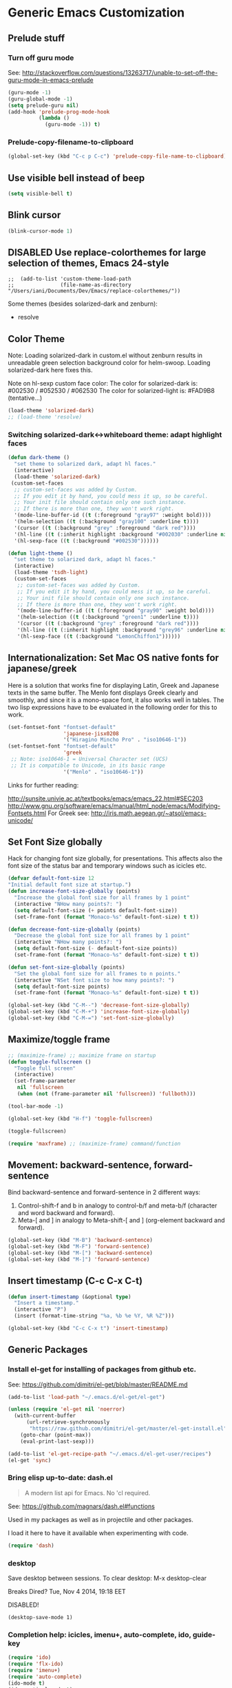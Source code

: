 * Generic Emacs Customization

** Prelude stuff
*** Turn off guru mode

See: http://stackoverflow.com/questions/13263717/unable-to-set-off-the-guru-mode-in-emacs-prelude

#+BEGIN_SRC emacs-lisp
(guru-mode -1)
(guru-global-mode -1)
(setq prelude-guru nil)
(add-hook 'prelude-prog-mode-hook
          (lambda ()
            (guru-mode -1)) t)
#+END_SRC
*** Prelude-copy-filename-to-clipboard

#+BEGIN_SRC emacs-lisp
  (global-set-key (kbd "C-c p C-c") 'prelude-copy-file-name-to-clipboard)
#+END_SRC

** Use visible bell instead of beep

#+BEGIN_SRC emacs-lisp
(setq visible-bell t)
#+END_SRC
** Blink cursor

#+BEGIN_SRC emacs-lisp
(blink-cursor-mode 1)
#+END_SRC

** DISABLED Use replace-colorthemes for large selection of themes, Emacs 24-style
CLOSED: [2014-04-05 Sat 19:42]

#+BEGIN_SRC elisp
;;  (add-to-list 'custom-theme-load-path
;;               (file-name-as-directory "/Users/iani/Documents/Dev/Emacs/replace-colorthemes/"))
#+END_SRC

Some themes (besides solarized-dark and zenburn):
- resolve
** Color Theme

Note: Loading solarized-dark in custom.el without zenburn results in unreadable green selection background color for helm-swoop.  Loading solarized-dark here fixes this.

Note on hl-sexp custom face color: The color for solarized-dark is:
#002530 / #052530 / #062530
The color for solarized-light is: #FAD9B8 (tentative...)

#+BEGIN_SRC emacs-lisp
(load-theme 'solarized-dark)
;; (load-theme 'resolve)
#+END_SRC

*** Switching solarized-dark<->whiteboard theme: adapt highlight faces
:PROPERTIES:
:DATE:     <2014-06-24 Tue 16:57>
:END:

#+BEGIN_SRC emacs-lisp
  (defun dark-theme ()
    "set theme to solarized dark, adapt hl faces."
    (interactive)
    (load-theme 'solarized-dark)
   (custom-set-faces
    ;; custom-set-faces was added by Custom.
    ;; If you edit it by hand, you could mess it up, so be careful.
    ;; Your init file should contain only one such instance.
    ;; If there is more than one, they won't work right.
    '(mode-line-buffer-id ((t (:foreground "gray97" :weight bold))))
    '(helm-selection ((t (:background "gray100" :underline t))))
    '(cursor ((t (:background "grey" :foreground "dark red"))))
    '(hl-line ((t (:inherit highlight :background "#002030" :underline nil))))
    '(hl-sexp-face ((t (:background "#002530"))))))

  (defun light-theme ()
    "set theme to solarized dark, adapt hl faces."
    (interactive)
    (load-theme 'tsdh-light)
    (custom-set-faces
     ;; custom-set-faces was added by Custom.
     ;; If you edit it by hand, you could mess it up, so be careful.
     ;; Your init file should contain only one such instance.
     ;; If there is more than one, they won't work right.
     '(mode-line-buffer-id ((t (:foreground "gray90" :weight bold))))
     '(helm-selection ((t (:background "green1" :underline t))))
     '(cursor ((t (:background "grey" :foreground "dark red"))))
     '(hl-line ((t (:inherit highlight :background "grey96" :underline nil))))
     '(hl-sexp-face ((t (:background "LemonChiffon1"))))))
#+END_SRC

** Internationalization: Set Mac OS native fonts for japanese/greek
:PROPERTIES:
:DATE:     <2013-12-08 Sun 15:12>
:END:

Here is a solution that works fine for displaying Latin, Greek and Japanese texts in the same buffer.  The Menlo font displays Greek clearly and smoothly, and since it is a mono-space font, it also works well in tables.  The two lisp expressions have to be evaluated in the following order for this to work.

#+BEGIN_SRC emacs-lisp
(set-fontset-font "fontset-default"
                  'japanese-jisx0208
                  '("Hiragino Mincho Pro" . "iso10646-1"))
(set-fontset-font "fontset-default"
                  'greek
 ;; Note: iso10646-1 = Universal Character set (UCS)
 ;; It is compatible to Unicode, in its basic range
                  '("Menlo" . "iso10646-1"))
#+END_SRC

#+RESULTS:

Links for further reading:

http://sunsite.univie.ac.at/textbooks/emacs/emacs_22.html#SEC203
http://www.gnu.org/software/emacs/manual/html_node/emacs/Modifying-Fontsets.html
For Greek see: http://iris.math.aegean.gr/~atsol/emacs-unicode/

** Set Font Size globally

Hack for changing font size globally, for presentations.  This affects also the font size of the status bar and temporary windows such as icicles etc.

#+BEGIN_SRC emacs-lisp
  (defvar default-font-size 12
  "Initial default font size at startup.")
  (defun increase-font-size-globally (points)
    "Increase the global font size for all frames by 1 point"
    (interactive "NHow many points?: ")
    (setq default-font-size (+ points default-font-size))
    (set-frame-font (format "Monaco-%s" default-font-size) t t))

  (defun decrease-font-size-globally (points)
    "Decrease the global font size for all frames by 1 point"
    (interactive "NHow many points?: ")
    (setq default-font-size (- default-font-size points))
    (set-frame-font (format "Monaco-%s" default-font-size) t t))

  (defun set-font-size-globally (points)
    "Set the global font size for all frames to n points."
    (interactive "NSet font size to how many points?: ")
    (setq default-font-size points)
    (set-frame-font (format "Monaco-%s" default-font-size) t t))

  (global-set-key (kbd "C-M--") 'decrease-font-size-globally)
  (global-set-key (kbd "C-M-+") 'increase-font-size-globally)
  (global-set-key (kbd "C-M-=") 'set-font-size-globally)
#+END_SRC

** Maximize/toggle frame
#+BEGIN_SRC emacs-lisp
  ;; (maximize-frame) ;; maximize frame on startup
  (defun toggle-fullscreen ()
    "Toggle full screen"
    (interactive)
    (set-frame-parameter
     nil 'fullscreen
     (when (not (frame-parameter nil 'fullscreen)) 'fullboth)))

  (tool-bar-mode -1)

  (global-set-key (kbd "H-f") 'toggle-fullscreen)

#+END_SRC

#+BEGIN_SRC emacs-lisp
(toggle-fullscreen)
#+END_SRC

#+BEGIN_SRC emacs-lisp
(require 'maxframe) ;; (maximize-frame) command/function
#+END_SRC

#+RESULTS:
** Movement: backward-sentence, forward-sentence

Bind backward-sentence and forward-sentence in 2 different ways:

1. Control-shift-f and b in analogy to control-b/f and meta-b/f (character and word backward and forward).
2. Meta-[ and ] in analogy to Meta-shift-[ and ] (org-element backward and forward).

#+BEGIN_SRC emacs-lisp
  (global-set-key (kbd "M-B") 'backward-sentence)
  (global-set-key (kbd "M-F") 'forward-sentence)
  (global-set-key (kbd "M-[") 'backward-sentence)
  (global-set-key (kbd "M-]") 'forward-sentence)
#+END_SRC

#+RESULTS:
: forward-sentence

** Insert timestamp (C-c C-x C-t)
:PROPERTIES:
:DATE:     <2014-04-07 Mon 17:35>
:END:

#+BEGIN_SRC emacs-lisp
  (defun insert-timestamp (&optional type)
    "Insert a timestamp."
    (interactive "P")
    (insert (format-time-string "%a, %b %e %Y, %R %Z")))

  (global-set-key (kbd "C-c C-x t") 'insert-timestamp)
#+END_SRC

#+RESULTS:
: insert-timestamp

** Generic Packages

*** Install el-get for installing of packages from github etc.

See: https://github.com/dimitri/el-get/blob/master/README.md

#+BEGIN_SRC emacs-lisp
  (add-to-list 'load-path "~/.emacs.d/el-get/el-get")

  (unless (require 'el-get nil 'noerror)
    (with-current-buffer
        (url-retrieve-synchronously
         "https://raw.github.com/dimitri/el-get/master/el-get-install.el")
      (goto-char (point-max))
      (eval-print-last-sexp)))

  (add-to-list 'el-get-recipe-path "~/.emacs.d/el-get-user/recipes")
  (el-get 'sync)
#+END_SRC

#+RESULTS:



*** Bring elisp up-to-date: dash.el

#+BEGIN_QUOTE
A modern list api for Emacs. No 'cl required.
#+END_QUOTE

See: https://github.com/magnars/dash.el#functions

Used in my packages as well as in projectile and other packages.

I load it here to have it available when experimenting with code.

#+BEGIN_SRC emacs-lisp
(require 'dash)
#+END_SRC

#+RESULTS:
: dash


*** desktop

Save desktop between sessions.  To clear desktop: M-x desktop-clear

Breaks Dired? Tue, Nov  4 2014, 19:18 EET

DISABLED!
#+BEGIN_SRC elisp
(desktop-save-mode 1)
#+END_SRC
*** Completion help: icicles, imenu+, auto-complete, ido, guide-key

#+BEGIN_SRC emacs-lisp
  (require 'ido)
  (require 'flx-ido)
  (require 'imenu+)
  (require 'auto-complete)
  (ido-mode t)
  (ido-vertical-mode t)
  ;; (icicle-mode) ;; breaks dired? Tue, Nov  4 2014, 19:17 EET
  ;; guide-key causes erratic delays when posting in ths SC post buffer
  ;; from sclang.  Therefore disabled.
  ;; (require 'guide-key)
  ;; (setq guide-key/guide-key-sequence '("C-x r" "C-x 4" "H-h" "H-m" "H-p" "H-d" "C-c"))
  ;;  (guide-key-mode 1)  ; Enable guide-key-mode
  ;; (yas-global-mode) ; interferes with auto-complete in elisp mode.
#+END_SRC


*** Buffer-move, windmove, buffer switching

- windmove (package) :: Use cursor keys to switch cursor position between windows.  Bound to =control-super-<cursorkey>=.
- buffer-move (package) :: Use cursor keys to switch buffer position between windows.  Bound to =fn-shift-<cursor key>=.
- next-buffer, previous-buffer (built-in commands) :: Use cursor keys to switch to previous/next buffer in same window.

Bound to =function-super-<cursor key>=

#+BEGIN_SRC emacs-lisp
  (require 'windmove)
  (global-set-key (kbd "<C-s-up>") 'windmove-up)
  (global-set-key (kbd "<C-s-down>") 'windmove-down)
  (global-set-key (kbd "<C-s-right>") 'windmove-right)
  (global-set-key (kbd "<C-s-left>") 'windmove-left)

  (require 'buffer-move)
  (global-set-key (kbd "<S-prior>") 'buf-move-up)
  (global-set-key (kbd "<S-next>") 'buf-move-down)
  (global-set-key (kbd "<S-end>") 'buf-move-right)
  (global-set-key (kbd "<S-home>") 'buf-move-left)

  (global-set-key (kbd "<s-home>") 'previous-buffer)
  (global-set-key (kbd "<s-end>") 'next-buffer)
#+END_SRC
*** Completion help: icicles, imenu+, auto-complete, ido, guide-key

#+BEGIN_SRC elisp
  (require 'ido)
  (require 'flx-ido)
  (require 'imenu+)
  (require 'auto-complete)
  (ido-mode t)
  (ido-vertical-mode t)
  (icicle-mode)
  ;; guide-key causes erratic delays when posting in ths SC post buffer
  ;; from sclang.  Therefore disabled.
  ;; (require 'guide-key)
  ;; (setq guide-key/guide-key-sequence '("C-x r" "C-x 4" "H-h" "H-m" "H-p" "H-d" "C-c"))
  ;;  (guide-key-mode 1)  ; Enable guide-key-mode
  ;; (yas-global-mode) ; interferes with auto-complete in elisp mode.
#+END_SRC

*** File-system navigation: projectile, helm

**** projectile

#+BEGIN_SRC emacs-lisp
  (setq projectile-completion-system 'grizzl)
  (setq *grizzl-read-max-results* 40)
  (defun projectile-dired-project-root ()
    "Dired root of current project.  Can be set as value of
  projectile-switch-project-action to dired root of project when switching.
  Note: projectile-find-dir (with grizzl) does not do this, but it
  asks to select a *subdir* of selected project to dired."
    (interactive)
    (dired (projectile-project-root)))

  (setq projectile-switch-project-action 'projectile-commander)

  (defun projectile-post-project ()
    "Which project am I actually in?"
    (interactive)
    (message (projectile-project-root)))

  (defun projectile-add-project ()
    "Add folder of current buffer's file to list of projectile projects"
    (interactive)
    (if (buffer-file-name (current-buffer))
        (projectile-add-known-project
         (file-name-directory (buffer-file-name (current-buffer))))))

  (global-set-key (kbd "H-p c") 'projectile-commander)
  (global-set-key (kbd "H-p h") 'helm-projectile)
  (global-set-key (kbd "H-p s") 'projectile-switch-project)
  (global-set-key (kbd "H-p d") 'projectile-find-dir)
  (global-set-key (kbd "H-p f") 'projectile-find-file)
  (global-set-key (kbd "H-p w") 'projectile-post-project)
  (global-set-key (kbd "H-p D") 'projectile-dired-project-root)
  (global-set-key (kbd "H-p +") 'projectile-add-project)
  (global-set-key (kbd "H-p -") 'projectile-remove-known-project)
  (global-set-key (kbd "H-p a") 'projectile-ack) ;; better search than grep

#+END_SRC

**** helm

NOTE: helm-swoop must be installed from:
https://raw.github.com/ShingoFukuyama/helm-swoop/master/helm-swoop.el
or
https://raw.github.com/ShingoFukuyama/helm-swoop/
#+BEGIN_SRC emacs-lisp
  ;; must call these to initialize  helm-source-find-files

  (require 'helm-files) ;; (not auto-loaded by system!)
  (require 'helm-projectile)
  (require 'helm-swoop) ;; must be put into packages
  ;; Don't bicker if not in a project:
  (setq projectile-require-project-root)

  ;; Add add-to-projectile action after helm-find-files.
  (let ((find-files-action (assoc 'action helm-source-find-files)))
    (setcdr find-files-action
            (cons
             (cadr find-files-action)
             (cons '("Add to projectile" . helm-add-to-projectile)
                   (cddr find-files-action)))))

  ;; Use helm-find-files actions in helm-projectile
  (let ((projectile-files-action (assoc 'action helm-source-projectile-files-list)))
      (setcdr projectile-files-action (cdr (assoc 'action helm-source-find-files))))

  (defun helm-add-to-projectile (path)
    "Add directory of file to projectile projects.
  Used as helm action in helm-source-find-files"
    (projectile-add-known-project (file-name-directory path)))

  (global-set-key (kbd "H-h p") 'helm-projectile)
  (global-set-key (kbd "H-h g") 'helm-do-grep)
  (global-set-key (kbd "H-h f") 'helm-find-files)
  (global-set-key (kbd "H-h r") 'helm-resume)
  (global-set-key (kbd "H-h b") 'helm-bookmarks)
  (global-set-key (kbd "H-h l") 'helm-buffers-list)
  (global-set-key (kbd "H-M-h") 'helm-M-x)
  (global-set-key (kbd "H-h w") 'helm-world-time)
  (global-set-key (kbd "H-h s") 'helm-swoop)
  (global-set-key (kbd "C-c m") 'helm-mini)

  (setq display-time-world-list
        '(("America/Los_Angeles" "Santa Barbara")
          ("America/New_York" "New York")
          ("Europe/London" "London")
          ("Europe/Lisbon" "Lisboa")
          ("Europe/Madrid" "Barcelona")
          ("Europe/Paris" "Paris")
          ("Europe/Berlin" "Berlin")
          ("Europe/Rome" "Rome")
          ;; ("Europe/Albania" "Gjirokastra") ;; what city to name here?
          ("Europe/Athens" "Athens")
          ("Asia/Calcutta" "Kolkatta")
          ("Asia/Jakarta" "Jakarta")
          ("Asia/Shanghai" "Shanghai")
          ("Asia/Tokyo" "Tokyo")))
#+END_SRC

*** Note on icicle key bindings and org-mode

C-c ' in org mode runs the command org-edit-special, for editing babel commands and other blocks.  To avoid conflict with icicles binding of the same key to icicle-occur, remap the latter to something else (e.g. C-c C-M-'), like this:
1. type M-x customize-group <RET> Icicles-Key-Bindings <RET>
2. Scroll down to Icicle Top Level Key Bindings, open the list, find icicle-occur, enter C-c C-M-' to the =Key:= field, go to top of buffer, use the =State= button to save this.

See also discussion here: http://www.emacswiki.org/emacs/Icicles_-_Key_Binding_Discussion
The relevant part is cited below:

#+BEGIN_QUOTE
But what is the best way to remove an internal value in the option `icicle-top-level-key-bindings’? It is a quite big list in its value. If I choose to remove that specific line through customize that variable, it would make my init file un-readable. So I need to write some function to make it in the runtime. Here is my function:
#+END_QUOTE

#+BEGIN_SRC emacs-lisp
  (eval-after-load "icicles-opt.el"
    (add-hook
     'icicle-mode-hook
     (lambda ()
       (setq my-icicle-top-level-key-bindings
             (mapcar (lambda (lst)
                       (unless (string= "icicle-occur" (nth 1 lst)) lst))
                     icicle-top-level-key-bindings))
       (setq icicle-top-level-key-bindings my-icicle-top-level-key-bindings) )))

;;  (icy-mode)
#+END_SRC

*
*** lacarte: select menu items from the keyboard (good for org-mode with imenu)

#+BEGIN_SRC emacs-lisp
(require 'lacarte)
;; (global-set-key [?\e ?\M-x] 'lacarte-execute-command)
#+END_SRC

*** Ido-imenu command and jump back after completion, by Magnar Sveen, and others.

Disabled.

#+BEGIN_SRC elisp
  ;;; ido-imenu
  (defun ido-imenu ()
    "Update the imenu index and then use ido to select a symbol to navigate to.
  Symbols matching the text at point are put first in the completion list."
    (interactive)
    (imenu--make-index-alist)
    (let ((name-and-pos '())
          (symbol-names '()))
      (flet ((addsymbols
            (symbol-liost)
            (when (listp symbol-list)
              (dolist (symbol symbol-list)
                (let ((name nil) (position nil))
                  (cond
                   ((and (listp symbol) (imenu--subalist-p symbol))
                    (addsymbols symbol))

                   ((listp symbol)
                    (setq name (car symbol))
                    (setq position (cdr symbol)))

                   ((stringp symbol)
                    (setq name symbol)
                    (setq position
                          (get-text-property 1 'org-imenu-marker symbol))))

                  (unless (or (null position) (null name))
                    (add-to-list 'symbol-names name)
                    (add-to-list 'name-and-pos (cons name position))))))))
        (addsymbols imenu--index-alist))
  ;; If there are matching symbols at point, put them at the beginning of `symbol-names'.
      (let ((symbol-at-point (thing-at-point 'symbol)))
        (when symbol-at-point
          (let* ((regexp (concat (regexp-quote symbol-at-point) "$"))
                 (matching-symbols
                  (delq nil (mapcar (lambda (symbol)
                                      (if (string-match regexp symbol) symbol))
                                    symbol-names))))
            (when matching-symbols
              (sort matching-symbols (lambda (a b) (> (length a) (length b))))
              (mapc
               (lambda (symbol)
                 (setq symbol-names (cons symbol (delete symbol symbol-names))))
               matching-symbols)))))
      (let* ((selected-symbol (ido-completing-read "Symbol? " symbol-names))
             (position (cdr (assoc selected-symbol name-and-pos))))
        (goto-char position))))

  ;; Push mark when using ido-imenu

  (defvar push-mark-before-goto-char nil)

  (defadvice goto-char (before push-mark-first activate)
    (when push-mark-before-goto-char
      (push-mark)))

  (defun ido-imenu-push-mark ()
    (interactive)
    (let ((push-mark-before-goto-char t))
      (ido-imenu)))
#+END_SRC

#+RESULTS:
: ido-imenu-push-mark

*** smex (auto-complete minibuffer commands called with Meta-x)
:PROPERTIES:
:DATE:     <2014-04-30 Wed 11:51>
:END:

Note: since March 2014 I mostly use helm-M-x (bound to Hyper-meta-x) instead of Meta-x, so smex is not crucial.

#+BEGIN_SRC emacs-lisp
;; Smex: Autocomplete meta-x command
(global-set-key [(meta x)]
                (lambda ()
                  (interactive)
                  (or (boundp 'smex-cache)
                      (smex-initialize))
                  (global-set-key [(meta x)] 'smex)
                  (smex)))

(global-set-key [(shift meta x)]
                (lambda ()
                  (interactive)
                  (or (boundp 'smex-cache)
                      (smex-initialize))
                  (global-set-key [(shift meta x)] 'smex-major-mode-commands)
                  (smex-major-mode-commands)))
#+END_SRC

*** Multiple Cursors

#+BEGIN_SRC emacs-lisp
  (require 'multiple-cursors)
  (global-set-key (kbd "C-S-c C-S-c") 'mc/edit-lines)
  (global-set-key (kbd "C->") 'mc/mark-next-like-this)
  (global-set-key (kbd "C-<") 'mc/mark-previous-like-this)
  (global-set-key (kbd "C-M->") 'mc/mark-more-like-this-extended)
  (global-set-key (kbd "C-c C-<") 'mc/mark-all-like-this)
  ;; (global-set-key (kbd "C->") 'mc/mark-next-symbol-like-this)
  ;; (global-set-key (kbd "C->") 'mc/mark-next-word-like-this)

#+END_SRC

*** Whitespace Mode

#+BEGIN_SRC emacs-lisp
  (defun turn-off-whitespace-mode () (whitespace-mode -1))
  (defun turn-on-whitespace-mode () (whitespace-mode 1))
#+END_SRC

*** Key Chords

#+BEGIN_SRC emacs-lisp
  (require 'key-chord)
  (key-chord-mode 1)

  (defun paren-sexp ()
    (interactive)
    (insert "(")
    (forward-sexp)
    (insert ")"))

  (defun code-quote-sexp ()
    (interactive)
    (insert "=")
    (forward-sexp)
    (insert "="))

  (key-chord-define-global "jk"     'ace-jump-char-mode)
  (key-chord-define-global "jj"     'ace-jump-word-mode)
  (key-chord-define-global "jl"     'ace-jump-line-mode)

  (key-chord-define-global "hj"     'undo)

  (key-chord-define-global "{}"     "{   }\C-b\C-b\C-b")
  (key-chord-define-global "()"     'paren-sexp)
  (key-chord-define-global "(_"     "()\C-b")
  (key-chord-define-global "-="     'code-quote-sexp)
  ;; to add: quote, single quote around word/sexp
  ;; Exit auto-complete, keeping the current selection,
  ;; while avoiding possible side-effects of TAB or RETURN.
  (key-chord-define-global "KK"      "\C-f\C-b")
  ;; Trick for triggering yasnippet when using in tandem with auto-complete:
  ;; Move forward once to get out of auto-complete, then backward once to
  ;; end of keyword, and enter tab to trigger yasnippet.
  (key-chord-define-global "KL"      "\C-f\C-b\C-i")

  ;; Jump to any symbol in buffer using ido-imenu
  (key-chord-define-global "KJ"      'ido-imenu)
#+END_SRC

*** hl-sexp mode (also: highlight-sexps)

Highlight expressions enclosed by (), {} or [] in code.

There exist 2 versions:

1. hl-sexp package available from elpa.
   Package name: hl-sexp
   Mode name: hl-sexp-mode
2. highlight-sexps.el, from http://www.emacswiki.org/emacs/HighlightSexp.
   Package name: highlight-sexps
   Mode name: highlight-sexps-mode

highlight-sexps.el looks nicer, because it highlights both the innermost s-expression and the one enclosing it, and it does not un-highlight the line where the cursor is on.  But it sometimes stops working.  So I use hl-sexp

#+BEGIN_SRC emacs-lisp
  (require 'hl-sexp)
  ;; (require 'highlight-sexps)
  ;; Include color customization for dark color theme here.
  (custom-set-variables
   '(hl-sexp-background-colors (quote ("gray0"  "#0f003f"))))
#+END_SRC

*** Directory/Buffer navigation: Dired+, Dirtree, Speedbar
**** Dired+, Dirtree, Speedbar

Note about dirtree:  Very handy.  There are several versions out there, and there is also a different package under the same name.  Not all versions work.  This one works for me: https://github.com/rtircher/dirtree.  I installed it manually (not via =el-get=, el-get's registered versions of dirtree resulted in conflicts.  Dirtree is similar to file-browse mode of speedbar, but it servers a different purpose: With dirtree you can select one or more directories to browse, and keep them all in the sidebar.  Speedbar always shows only the directory of the file of the current buffer.

#+BEGIN_SRC emacs-lisp
;;  (require 'dired+)
  (require 'dirtree)
  (global-set-key (kbd "H-d d") 'dirtree-show)
  ;; sr-speedbar is broken in emacs 24.4.1
  ;; (require 'sr-speedbar)
  ;; (speedbar-add-supported-extension ".sc")
  ;; (speedbar-add-supported-extension ".scd")
  ;; (global-set-key (kbd "H-d H-s") 'sr-speedbar-toggle)
#+END_SRC

**** Open pdf files with default macos app in dired
:PROPERTIES:
:DATE:     <2013-12-01 Sun 15:01>
:END:

From: http://stackoverflow.com/questions/20019732/define-keybinding-for-dired-to-run-a-command-open-on-the-file-under-the-cur

#+BEGIN_SRC emacs-lisp
  (define-key dired-mode-map (kbd "<SPC>")
    (lambda () (interactive)
      (let ((lawlist-filename (dired-get-file-for-visit)))
        (if (equal (file-name-extension lawlist-filename) "pdf")
            (start-process "default-pdf-app" nil "open" lawlist-filename)))))
#+END_SRC

*** TODO Fixme minor mode?

http://www.emacswiki.org/emacs/FixmeMode
http://www.emacswiki.org/emacs/fixme-mode.el

Or see: hl-todo, and further packages like it, listed in hl-todo Help file:

- [[http://emacswiki.org/fic-ext-mode.el][fic-ext-mode]]
- [[https://github.com/lewang/fic-mode][fic-mode]]
- [[http://emacswiki.org/FixmeMode][fixme-mode]]
- [[https://github.com/rolandwalker/fixmee][fixmee]]
- see http://emacswiki.org/FixmeMode for more alternatives

If you like this you might also like [[https://github.com/tarsius/orglink][orglink]].
*** Mac-OS extension: Open file in finder

From: http://stackoverflow.com/questions/20510333/in-emacs-how-to-show-current-file-in-finder

#+BEGIN_SRC emacs-lisp
  (defun open-finder ()
    (interactive)
    ;; IZ Dec 25, 2013 (3:25 PM): Making this work in dired:
    (if (equal major-mode 'dired-mode)
        (open-finder-dired)
        (let ((path
               (if (equal major-mode 'dired-mode)
                   (file-truename (dired-file-name-at-point))
                 (buffer-file-name)))
              dir file)
          (when path
            (setq dir (file-name-directory path))
            (setq file (file-name-nondirectory path))
            (open-finder-1 dir file)))))

  (defun open-finder-1 (dir file)
    (message "open-finder-1 dir: %s\nfile: %s" dir file)
    (let ((script
           (if file
               (concat
                "tell application \"Finder\"\n"
                " set frontmost to true\n"
                " make new Finder window to (POSIX file \"" dir "\")\n"
                " select file \"" file "\"\n"
                "end tell\n")
             (concat
              "tell application \"Finder\"\n"
              " set frontmost to true\n"
              " make new Finder window to {path to desktop folder}\n"
              "end tell\n"))))
      (start-process "osascript-getinfo" nil "osascript" "-e" script)))

  ;; own mod
  (defun open-folder-in-finder (&optional dir)
    (interactive "DSelect folder:")
    (setq dir (expand-file-name dir))
    (let ((script
           (concat
            "tell application \"Finder\"\n"
            " set frontmost to true\n"
            " make new Finder window to (POSIX file \"" dir "\")\n"
            "end tell\n")))
      (start-process "osascript-getinfo" nil "osascript" "-e" script)))

  (global-set-key (kbd "H-o") 'open-folder-in-finder)
#+END_SRC

* Customization of Specific Authoring Modes
** SuperCollider
*** sclang Setup
#+BEGIN_SRC emacs-lisp
  ;;; Directory of SuperCollider support, for quarks, plugins, help etc.
  (defvar sc_userAppSupportDir
    (expand-file-name "~/Library/Application Support/SuperCollider"))

  ;; Make path of sclang executable available to emacs shell load path
  (add-to-list
   'exec-path
   "/Applications/SuperCollider/SuperCollider.app/Contents/Resources/")

  ;; Global keyboard shortcut for starting sclang
  (global-set-key (kbd "C-c M-s") 'sclang-start)
  ;; overrides alt-meta switch command
  (global-set-key (kbd "C-c W") 'sclang-switch-to-workspace)

  ;; Disable switching to default SuperCollider Workspace when recompiling SClang
  (setq sclang-show-workspace-on-startup nil)
#+END_SRC

#+BEGIN_SRC emacs-lisp
(require 'sclang)
#+END_SRC

*** SuperCollider-specific minor modes
:PROPERTIES:
:ID:       9AA46A54-CA59-41EF-8514-77420657A4CF
:eval-id:  2
:END:

Needs debugging: One of these modes breaks sclang-start:

#+BEGIN_SRC emacs-lisp
  ;; Note: Paredit-style bracket movement commands d, u, f, b, n, p work
  ;; in sclang-mode without loading Paredit.
  ;; (add-hook 'sclang-mode-hook 'paredit-mode)
  (add-hook 'sclang-mode-hook 'rainbow-delimiters-mode)
  (add-hook 'sclang-mode-hook 'hl-sexp-mode)
  (add-hook 'sclang-mode-hook 'electric-pair-mode)
  (add-hook 'sclang-mode-hook 'yas-minor-mode)
  (add-hook 'sclang-mode-hook 'auto-complete-mode)
  ;; sclang-ac-mode is included in sclang-extensions-mode:
  ;; (add-hook 'sclang-mode-hook 'sclang-ac-mode)
  ;; sclang-ac mode constantly tries to run code.
  ;; that can lead to loops that hang, for example constantly creating a view.
  ;; (add-hook 'sclang-mode-hook 'sclang-extensions-mode)
#+END_SRC

*** sclang keyboard shortcuts

#+BEGIN_SRC emacs-lisp
;; Global keyboard shortcut for starting sclang
(global-set-key (kbd "C-c M-s") 'sclang-start)
;; Show workspace
(global-set-key (kbd "C-c C-M-w") 'sclang-switch-to-workspace)
#+END_SRC
** Emacs Lisp
#+BEGIN_SRC emacs-lisp
  (add-hook 'emacs-lisp-mode-hook 'hl-sexp-mode)
  (add-hook 'emacs-lisp-mode-hook 'hs-minor-mode)
  (global-set-key (kbd "H-l h") 'hs-hide-level)
  (global-set-key (kbd "H-l s") 'hs-show-all)

  (add-hook 'emacs-lisp-mode-hook 'rainbow-delimiters-mode)
  (require 'paredit) ;; smart edit parentheses
  (require 'litable) ;; show lisp eval results in the buffer, interactively
  (add-hook 'emacs-lisp-mode-hook 'paredit-mode)
  (add-hook 'emacs-lisp-mode-hook 'turn-on-whitespace-mode)
  (add-hook 'emacs-lisp-mode-hook 'auto-complete-mode)
  (add-hook 'emacs-lisp-mode-hook 'turn-on-eldoc-mode)
  ;; H-C-i:
  (define-key emacs-lisp-mode-map (kbd "H-TAB") 'icicle-imenu-command)
#+END_SRC

** html/css/js

web-beautify.
HTML, CSS, and JavaScript/JSON formatting
https://github.com/yasuyk/web-beautify

Shell command, install js-beautify library:web
: npm -g install js-beautify
Emacs sexp, install emacs web-beautify package:
: (package-install 'web-beautify)

** org-mode

*** Using ido for org-goto

#+BEGIN_SRC emacs-lisp
  (setq org-goto-interface 'outline-path-completion
        org-goto-max-level 10)
#+END_SRC

*** Working with icicles/ido-menu/lacarte in org-mode
**** lacarte/icicle-menu shortcut: H-C-i,
#+BEGIN_SRC emacs-lisp

  (eval-after-load 'org
   '(progn ;; H-C-i = H-TAB:
    (define-key org-mode-map (kbd "H-TAB") 'icicle-imenu)
    (define-key org-mode-map (kbd "H-C-l") 'lacarte-execute-menu-command)))
#+END_SRC
**** making icicle-imenu and icicle-occur work with org-mode

#+BEGIN_SRC emacs-lisp
  (defun org-icicle-occur ()
    "In org-mode, show entire buffer contents before running icicle-occur.
   Otherwise icicle-occur will not place cursor at found location,
   if the location is hidden."
    (interactive)
    (show-all)
    (icicle-occur (point-min) (point-max))
    (recenter 3))

  (eval-after-load 'org
    '(define-key org-mode-map (kbd "C-c C-'") 'org-icicle-occur))
  (eval-after-load 'org
    '(define-key org-mode-map (kbd "C-c i o") 'org-icicle-occur))
  (defun org-icicle-imenu (separate-buffer)
    "In org-mode, show entire buffer contents before running icicle-imenu.
  Otherwise icicle-occur will not place cursor at found location,
  if the location is hidden.
  If called with prefix argument (C-u), then:
  - open the found section in an indirect buffer.
  - go back to the position where the point was before the command, in the
    original buffer."
    (interactive "P")
    (show-all)
    (let ((mark (point)))
      (icicle-imenu (point-min) (point-max) t)
      (cond (separate-buffer
             (org-tree-to-indirect-buffer)
             (goto-char mark))
            (t (recenter 4)))))

  (eval-after-load 'org
    '(define-key org-mode-map (kbd "C-c C-=") 'org-icicle-imenu))
  (eval-after-load 'org
    '(define-key org-mode-map (kbd "C-c i m") 'org-icicle-imenu))

  ;; install alternative for org-mode C-c = org-table-eval-formula
  ;; which is stubbornly overwritten by icy-mode.
  (eval-after-load 'org
    '(define-key org-mode-map (kbd "C-c C-x =") 'org-table-eval-formula))

  ;; this is a redundant second try for the above, to be removed after testing:
  (add-hook 'org-mode-hook
            (lambda ()
              (local-set-key (kbd "C-c M-=") 'org-table-eval-formula)))

  ;;; ???? Adapt org-mode to icicle menus when refiling (C-c C-w)
  ;;; Still problems. Cannot use standard org refiling with icicles activated!
  (setq org-outline-path-complete-in-steps nil)
#+END_SRC

**** Definitely switch prelude off in org mode, as it totally screws-up key bindings

Especially in the case of Meta-shift-up and Meta-shift-down for spreadsheets.
Have not figured out yet how to override those keys specifically.

#+BEGIN_SRC emacs-lisp
  (add-hook 'org-mode-hook (lambda () (prelude-mode -1)))
#+END_SRC


**** Providing alternatives for refile and copy using icicles

#+BEGIN_SRC emacs-lisp
  (defun org-refile-icy (as-subtree &optional do-copy-p)
    "Alternative to org-refile using icicles.
  Refile or copy current section, to a location in the file selected with icicles.
  Without prefix argument: Place the copied/cut section it *after* the selected section.
  With prefix argument: Make the copied/cut section *a subtree* of the selected section.

  Note 1: If quit with C-g, this function will have removed the section that
  is to be refiled.  To get it back, one has to undo, or paste.

  Note 2: Reason for this function is that icicles seems to break org-modes headline
  buffer display, so onehas to use icicles for all headline navigation if it is loaded."
    (interactive "P")
    (outline-back-to-heading)
    (if do-copy-p (org-copy-subtree) (org-cut-subtree))
    (show-all)
    (icicle-imenu (point-min) (point-max) t)
    (outline-next-heading)
    (unless (eq (current-column) 0) (insert "\n"))
    (org-paste-subtree)
    (if as-subtree (org-demote-subtree)))

  (defun org-copy-icy (as-subtree)
    "Copy section to another location in file, selecting the location with icicles.
  See org-refile-icy."
    (interactive "P")
    (org-refile-icy as-subtree t))

  (eval-after-load 'org
    '(define-key org-mode-map (kbd "C-c i r") 'org-refile-icy))
  (eval-after-load 'org
    '(define-key org-mode-map (kbd "C-c i c") 'org-copy-icy))
#+END_SRC
*** Use visual line, whitespace and windmove in org-mode
#+BEGIN_SRC emacs-lisp
  (add-hook 'org-mode-hook 'visual-line-mode)
  (add-hook 'org-mode-hook 'turn-off-whitespace-mode)
  (add-hook 'org-shiftup-final-hook 'windmove-up)
  (add-hook 'org-shiftleft-final-hook 'windmove-left)
  (add-hook 'org-shiftdown-final-hook 'windmove-down)
  (add-hook 'org-shiftright-final-hook 'windmove-right)
#+END_SRC

*** Customize Org-mode display, including todo colors

#+BEGIN_SRC emacs-lisp
  (setq org-startup-indented t) ;; auto-indent text in subtrees
  (setq org-hide-leading-stars t) ;; hide leading stars in subtree headings
  (setq org-src-fontify-natively t) ;; colorize source-code blocks natively
  (setq org-todo-keyword-faces
        '(("TODO" . (:foreground "red"))
          ("STARTED" . "yellow")
          ("OBSOLETE" . (:foreground "yellow" :background "darkgreen"))
          ("REJECTED" . (:foreground "yellow" :background "darkgreen"))
          ("CANCELLED" . (:foreground "blue" :weight bold))
          ("DONE" . (:foreground "white" :background "darkgreen"))))
#+END_SRC

*** line->headline

#+BEGIN_SRC emacs-lisp
  (defun org-headline-line ()
    "convert current line into headline at same level as above."
    (interactive)
    (beginning-of-line)
    (org-meta-return)
    (delete-char 1))

  (eval-after-load 'org
    '(progn
       (define-key org-mode-map (kbd "C-M-<return>") 'org-headline-line)))
#+END_SRC

*** Agenda
**** Global key for org-agenda: C-c a
#+BEGIN_SRC emacs-lisp
  (global-set-key "\C-ca" 'org-agenda)
#+END_SRC
**** Add, remove, save agenda file list

#+BEGIN_SRC emacs-lisp
  (defvar org-agenda-list-save-path
    "~/.emacs.d/savefile/org-agenda-list.el"
  "Path to save the list of files belonging to the agenda.")

  (defun org-agenda-save-file-list ()
    "Save list of desktops from file in org-agenda-list-save-path"
    (interactive)
    (save-excursion
      (let ((buf (find-file-noselect org-agenda-list-save-path)))
        (set-buffer buf)
        (erase-buffer)
        (print (list 'quote org-agenda-files) buf)
        (save-buffer)
        (kill-buffer)
        (message "org-agenda file list saved to: %s" org-agenda-list-save-path))))

  (defun org-agenda-load-file-list ()
    "Load list of desktops from file in org-agenda-list-save-path"
    (interactive)
    (save-excursion
      (let ((buf (find-file-noselect org-agenda-list-save-path)))
        (set-buffer buf)
        (setq org-agenda-files (eval (read (buffer-string))))
        (kill-buffer)
        (message "org-agenda file list loaded from: %s" org-agenda-list-save-path))))

  (defun org-agenda-add-this-file-to-agenda ()
    "Add the file from the current buffer to org-agenda-files list."
    (interactive)
    (let (path)
      ;; (org-agenda-file-to-front) ;; adds path relative to user home dir
      ;; (message "Added current buffer to agenda files.")
      (let ((path (buffer-file-name (current-buffer))))
        (cond (path
          (add-to-list 'org-agenda-files path)
          (org-agenda-save-file-list)
          (message "Added file '%s' to agenda file list"
                   (file-name-base path)))
              (t (message "Cannot add buffer to file list. Save buffer first."))))))

  (defun org-agenda-remove-this-file-from-agenda (&optional select-from-list)
    "Remove a file from org-agenda-files list.
  If called without prefix argument, remove the file of the current buffer.
  If called with prefix argument, then select a file from org-agenda-files list."
    (interactive "P")
    (let (path)
     (if select-from-list
         (let  ((menu (grizzl-make-index org-agenda-files)))
           (setq path (grizzl-completing-read "Choose an agenda file: " menu)))
       (setq path (buffer-file-name (current-buffer))))
     (setq org-agenda-files
           (remove (buffer-file-name (current-buffer)) org-agenda-files)))
    (org-agenda-save-file-list)
    (message "Removed file '%s' from agenda file list"
             (file-name-base (buffer-file-name (current-buffer)))))

  (defun org-agenda-open-file ()
    "Open a file from the current agenda file list."
    (interactive)
    (let* ((menu (grizzl-make-index org-agenda-files))
          (answer (grizzl-completing-read "Choose an agenda file: " menu)))
      (find-file answer)))

  (defun org-agenda-list-files ()
    "List the paths that are currently in org-agenda-files"
    (interactive)
    (let  ((menu (grizzl-make-index org-agenda-files)))
      (grizzl-completing-read "These are currently the files in list org-agenda-files. " menu)))

  (defun org-agenda-list-menu ()
   "Present menu with commands for loading, saving, adding and removing
  files to org-agenda-files."
   (interactive)
   (let* ((menu (grizzl-make-index
                 '("org-agenda-save-file-list"
                   "org-agenda-load-file-list"
                   "org-agenda-list-files"
                   "org-agenda-open-file"
                   "org-agenda-add-this-file-to-agenda"
                   "org-agenda-remove-this-file-from-agenda")))
          (command (grizzl-completing-read "Choose a command: " menu)))
     (call-interactively (intern command))))

  (global-set-key (kbd "H-a H-a") 'org-agenda-list-menu)

#+END_SRC


*** Calendar framework: Show org agenda in iCal-style layout

#+BEGIN_SRC emacs-lisp
 (require 'calfw-org)
#+END_SRC

*** Global key for cfw org calendar framework): C-c M-a

#+BEGIN_SRC emacs-lisp
  (global-set-key "\C-c\M-a" 'cfw:open-org-calendar)
  (global-set-key "\C-c\C-xm" 'org-mark-ring-goto)
#+END_SRC

*** Insert DATE property with current time
:PROPERTIES:
:DATE:     <2014-02-02 Sun 12:19>
:END:

#+BEGIN_SRC emacs-lisp

  (defun org-set-date (&optional inactive property)
    "Set DATE property with current time.  Active timestamp."
    (interactive "P")
    (org-set-property
     (if property property "DATE")
     (let ((stamp (format-time-string (cdr org-time-stamp-formats) (current-time))))
       (if inactive
           (concat "[" (substring stamp 1 -1) "]")
         stamp))))

  ;; Note: This keybinding is in analogy to the standard keybinding:
  ;; C-c . -> org-time-stamp
  (eval-after-load 'org
    '(progn
       (define-key org-mode-map (kbd "C-c C-.") 'org-set-date)
       ;; Prelude defines C-c d as duplicate line
       ;; But we disable prelude in org-mode because of other, more serious conflicts,
       ;; So we keep this alternative key binding:
       (define-key org-mode-map (kbd "C-c d") 'org-set-date)))

#+END_SRC

*** Set DUE property with selected time/date

#+BEGIN_SRC emacs-lisp
  (defun org-set-due-property ()
    (interactive)
    (org-set-property
     "DUE"
     (format-time-string (cdr org-time-stamp-formats) (org-read-date t t))))

  (eval-after-load 'org
    '(define-key org-mode-map (kbd "C-c M-.") 'org-set-due-property))
#+END_SRC
*** Log: (simplified alternative to capture)
:PROPERTIES:
:DATE:     <2013-12-07 Sat 21:59>
:ID:       1E0A70E5-7417-48E7-B17A-9C727D995AE4
:END:

Time tasks and keep log file, in a very short way

- Very simple and fast input mechanism
- New task simply also sets the timestamp for the end of the previous one.
- Following properties are set:
  START_TIME (= active timestamp set at time of start)
  END_TIME (= active timestamp set at time of start of next log entry)
  TIME_SPAN (= START_TIME--END_TIME as timestamps)
  DURATION (= START_TIME-END_TIME as hours:minutes)
- Keeps current task in file "stopwatch.txt"
  This is read by geeklet CountUp, to display duration of current task.
  (sh code of geeklet is included below).

**** CountUp geeklet code

#+BEGIN_SRC sh
#!/bin/bash
# Homework countdown
# BETA - I will update this when I get more time
function countdown
{
	CURRENT=$(date -j -f %D_%T $1 +%s)
	TARGET=$(date +%s)
	LEFT=$((TARGET-CURRENT))
	WEEKS=$((LEFT/604800))
	DAYS=$(( (LEFT%604800)/86400))
	HOURS=$(( (LEFT%86400)/3600))
	MINS=$(( (LEFT%3600)/60))
	SECS=$((LEFT%60))

	lblWEEKS="Weeks"
	lblDAYS="Days"

	if [ $DAYS == 1 ]
	then
	lblDAYS="Day"
	fi

	if [ $WEEKS == 1 ]
	then
	lblWEEKS="Weeky"
	fi

	if [ $HOURS -lt 10 ]
	then
		HOURS=0$HOURS
	fi

	if [ $MINS -lt 10 ]
	then
		MINS=0$MINS
	fi


	if [ $SECS -lt 10 ]
	then
		SECS=0$SECS
	fi


	echo $2 $HOURS:$MINS:$SECS
	# Optional extra line between timers
	# echo
}
DATES=( $( cat /Users/iani/Dropbox/000WORKFILES/org/monitoring/stopwatch.txt ) )
# Even numbered indices are names, odd numbered indices are dates

if [ ${#DATES[@]} == 0 ]
then
echo "No Deadlines!"
return
fi

for (( i = 0 ; i < ${#DATES[@]} ; i+=2 ))
do
countdown ${DATES[i+1]} ${DATES[i]}
done
#+END_SRC

**** emacs-lisp log function
:PROPERTIES:
:ID:       153FC98A-B1A7-40C7-AC3F-6723AFE5DC4F
:eval-id:  4
:END:

#+BEGIN_SRC elisp
  (defun log (expense)
    "Simple way to capture notes/activities with some extra features:
  - Set task start time
  - Set completion time of previous task.
  - Calculate duration of previous task
  - Write task to stopwatch.txt file for use by geeklet to display task timer
  - If called with prefix argument, prompt for expense value and set expense property.

  TODO: Store timestamp of last task in separate file, so as to be able to retrieve it
  even if the text of the previous entry is corrupt. "
    (interactive "P")

    (let* ((topic (read-from-minibuffer "Enter topic: "))
          (timer-string
           (concat
            (replace-regexp-in-string " " "_" topic)
            (format-time-string ": %D_%T" (current-time)))))
      (if (< (length topic) 1) (setq topic "Untitled task"))
      (find-file
       "/Users/iani/Dropbox/000WORKFILES/201404NEWMIGRATION/personal-org/logs/stopwatch.txt")
  ;;    (beginning-of-buffer)
  ;;    (kill-line)
      (erase-buffer)
      (insert timer-string)
      (save-buffer)
      (message (concat "Now timing: " timer-string))
      (find-file
       "/Users/iani/Dropbox/000WORKFILES/201404NEWMIGRATION/personal-org/logs/log.org")
      (widen)
      (end-of-buffer)
      (if (> (org-outline-level) 1) (outline-up-heading 100 t))
      (org-set-date t "END_TIME")
      (org-set-property
       "TIMER_SPAN"
       (concat
        (replace-regexp-in-string
         ">" "]"
         (replace-regexp-in-string "<" "[" (org-entry-get (point) "START_TIME")))
        "--"
        (org-entry-get (point) "END_TIME")))
      (let* ((seconds
              (-
               (org-float-time
                (apply
                 'encode-time
                 (org-parse-time-string (org-entry-get (point) "END_TIME"))))
               (org-float-time
                (apply
                 'encode-time
                 (org-parse-time-string (org-entry-get (point) "START_TIME"))))
               ))
             (hours (floor (/ seconds 3600)))
             (seconds (- seconds (* 3600 hours)))
             (minutes (floor (/ seconds 60))))
        (org-set-property
         "DURATION"
         (replace-regexp-in-string " " "0" (format "%2d:%2d" hours minutes))))
      (end-of-buffer)
      (insert-string "\n* ")
      (insert-string (replace-regexp-in-string "_" " " timer-string))
      ;;      (insert-string "\n")
      (org-set-date nil "START_TIME")
      (org-set-date t) ;; also set DATE property: for blog entries
      (org-id-get-create)
      (message "testing expense arg: %s %s" expense (equal expense '(4)))
      (cond ((equal expense '(4))
             (org-set-tags-to '("expense"))
             ;; this causes orgmode to prompt of the value of EXPENSE!
             (org-set-property "EXPENSE" nil)   )
            ((equal expense '(16))
             (org-set-tags-to '("email"))
             )
            )
      (org-set-tags-command)
      (org-narrow-to-subtree)
      (goto-char (point-max))
      (org-show-subtree)
      (org-show-entry)
      (save-buffer)))

  (global-set-key (kbd "C-M-l") 'log)
#+END_SRC
*** Class and Project notes, tags
:PROPERTIES:
:DATE:     <2014-10-14 Tue 18:47>
:END:

#+BEGIN_SRC emacs-lisp
  (setq org-tag-alist
        '(
          ("home" . ?h)
          ("finance" . ?f)
          ("eastn" . ?e)
          ("avarts" . ?a)
          ("erasmus" . ?E)
          ("researchfunding" . ?r)
  ))

  (defvar iz-log-dir
    (expand-file-name
     "~/Dropbox/000WORKFILES/")
    "This directory contains all notes on current projects and classes")

  (defadvice org-agenda (before update-agenda-file-list ())
    "Re-createlist of agenda files from contents of relevant directories."
    (iz-update-agenda-file-list)
    (icicle-mode 1))

  (defadvice org-agenda (after turn-icicles-off ())
    "Turn off icicle mode since it interferes with some other keyboard shortcuts."
    (icicle-mode -1))

  (ad-activate 'org-agenda)

  (defadvice org-refile (before turn-icicles-on-for-refile ())
    "Re-createlist of agenda files from contents of relevant directories."
    (icicle-mode 1))

  (defadvice org-refile (after turn-icicles-off-for-refile ())
    "Turn off icicle mode since it interferes with some other keyboard shortcuts."
    (icicle-mode -1))

  (ad-activate 'org-refile)

  (defun iz-update-agenda-file-list ()
    "Set value of org-agenda-files from contents of relevant directories."
    (setq org-agenda-files
          (let ((folders (file-expand-wildcards (concat iz-log-dir "*")))
                (files (file-expand-wildcards (concat iz-log-dir "*.org"))))
            (dolist (folder folders)
              (setq files
                    (append
                     files
                     (file-expand-wildcards (concat folder "/*.org")))))
            (-reject
             (lambda (f)
               (string-match-p "/\\." f))
             files)))
    (message "the value of org-agenda-files was updated"))

  (defun iz-select-file-from-folders ()
    (iz-org-file-menu (iz-select-folder)))

  (defun iz-select-folder ()
    (let*
        ((folders (-select 'file-directory-p
                           (file-expand-wildcards
                            (concat iz-log-dir "*"))))
         (folder-menu (grizzl-make-index
                       (mapcar 'file-name-nondirectory folders)))
         (folder (grizzl-completing-read "Select folder:" folder-menu)))
      folder))

  (defun iz-org-file-menu (subdir)
    (let*
        ((files
          (file-expand-wildcards (concat iz-log-dir subdir "/[a-zA-Z0-9]*.org")))
         (projects (mapcar 'file-name-sans-extension
                           (mapcar 'file-name-nondirectory files)))
         (dirs
          (mapcar (lambda (dir)
                    (cons (file-name-sans-extension
                                  (file-name-nondirectory dir)) dir))
                  files))
         (project-menu (grizzl-make-index projects))
         (selection (cdr (assoc (grizzl-completing-read "Select file: " project-menu)
                                dirs))))
      selection))

  (defun iz-get-refile-targets ()
    (interactive)
    (setq org-refile-targets '((iz-select-file-from-folders . (:maxlevel . 2)))))

  (defun iz-find-file (&optional dired)
    "open a file by selecting from subfolders."
    (interactive "P")
    (cond ((equal dired '(4))
           (dired (concat iz-log-dir (iz-select-folder))))
          ((equal dired '(16)) (dired iz-log-dir))
          ((equal dired '(64))
           (dirtree (concat iz-log-dir (iz-select-folder)) nil))
          ((equal dired '(256))
           (dirtree iz-log-dir nil))
          (t (message (format "the u was %s" dired)) (find-file (iz-select-file-from-folders)))))

  (defvar iz-capture-keycodes "abcdefghijklmnoprstuvwxyzABDEFGHIJKLMNOPQRSTUVWXYZ1234567890.,(){}!@#$%^&*-_=+")

  (defun iz-log (&optional goto)
    "Capture log entry in date-tree of selected file."
    (interactive "P")
    (iz-make-log-capture-templates (iz-select-folder))
    (org-capture goto))

  (defun iz-select-folder ()
    (let*
        ((folders (-select 'file-directory-p
                           (file-expand-wildcards
                            (concat iz-log-dir "*"))))
         (folder-menu (grizzl-make-index
                       (mapcar 'file-name-nondirectory folders)))
         (folder (grizzl-completing-read "Select folder:" folder-menu)))
      (file-name-nondirectory folder)))

  (defun iz-make-log-capture-templates (subdir)
    "Make capture templates for selected subdirectory under datetree."
   (setq org-capture-templates
         (setq org-capture-templates
               (let* (
                      (files
                       (file-expand-wildcards
                        (concat iz-log-dir subdir "/[a-zA-Z0-9]*.org")))
                      (projects (mapcar 'file-name-nondirectory files))
                      (dirs
                       (mapcar (lambda (dir) (cons (file-name-sans-extension
                                                    (file-name-nondirectory dir))
                                                   dir))
                               files)))
                 (-map-indexed (lambda (index item)
                                 (list
                                  (substring iz-capture-keycodes index (+ 1 index))
                                  (car item)
                                  'entry
                                  (list 'file+datetree (cdr item))
                                  "* %?\n :PROPERTIES:\n :DATE:\t%T\n :END:\n\n%i\n"))
                               dirs)))))

  (defun iz-todo (&optional goto)
    "Capture TODO entry in date-tree of selected file."
    (interactive "P")
    (iz-make-todo-capture-templates (iz-select-folder))
    (org-capture goto))

  (defun iz-make-todo-capture-templates (subdir)
    "Make capture templates for project files"
   (setq org-capture-templates
         (setq org-capture-templates
               (let* (
                      (files
                       (file-expand-wildcards
                        (concat iz-log-dir subdir "/[a-zA-Z0-9]*.org")))
                      (projects (mapcar 'file-name-nondirectory files))
                      (dirs
                       (mapcar (lambda (dir) (cons (file-name-sans-extension
                                                    (file-name-nondirectory dir))
                                                   dir))
                               files)))
                 (-map-indexed (lambda (index item)
                                 (list
                                  (substring iz-capture-keycodes index (+ 1 index))
                                  (car item)
                                  'entry
                                  (list 'file+headline (cdr item) "TODOs")
                                  "* TODO %?\n :PROPERTIES:\n :DATE:\t%T\n :END:\n\n%i\n"))
                               dirs)))))

  (defun iz-refile (&optional goto)
    "Refile to selected file."
    (interactive "P")
    (setq org-refile-targets (list (cons (iz-select-file-from-folders) '(:maxlevel . 2))))
    (org-refile goto))

  (defun iz-goto ()
    (interactive)
    (iz-refile '(4)))

  (defun iz-org-file-command-menu ()
    "Menu of commands operating on iz org files."
  (interactive)
    (let* ((menu (grizzl-make-index
                  '("iz-log"
                    "iz-todo"
                    "iz-find-file"
                    "org-agenda")))
           (selection (grizzl-completing-read "Select command: " menu)))
      (eval (list (intern selection)))))

  (global-set-key (kbd "H-h H-m") 'iz-org-file-command-menu)
  (global-set-key (kbd "H-h H-f") 'iz-find-file)
  (global-set-key (kbd "H-h H-l") 'iz-log)
  (global-set-key (kbd "H-h H-t") 'iz-todo)
  (global-set-key (kbd "H-h H-r") 'iz-refile)
  (global-set-key (kbd "H-h H-g") 'iz-goto)
  (global-set-key (kbd "H-h H-c H-w") 'iz-refile)
  (global-set-key (kbd "H-h H-c H-a") 'org-agenda)

  ;; Experimental:
  (defun iz-make-finance-capture-template ()
    (setq org-capture-templates
          (list
           (list
            "f" "FINANCE"
            'entry
            (list 'file+datetree (concat iz-log-dir "projects/FINANCE.org"))
            "* %^{title}\n :PROPERTIES:\n :DATE:\t%T\n :END:\n%^{TransactionType}p%^{category}p%^{amount}p\n%?\n"
            ))))
#+END_SRC

*** Org-Babel
**** Org-Babel: enable some languages

Enable some cool languages in org-babel mode.

#+BEGIN_SRC emacs-lisp
(org-babel-do-load-languages
 'org-babel-load-languages
 '((emacs-lisp . t)
   (sh . t)
   (ruby . t)
   (python . t)
   (perl . t)
   ))
#+END_SRC
**** Org-Babel: load current file

#+BEGIN_SRC emacs-lisp
  (defun org-babel-load-current-file ()
    (interactive)
    (org-babel-load-file (buffer-file-name (current-buffer))))

  ;; Note: Overriding default key binding to provide consistent pattern:
  ;; C-c C-v f -> tangle, C-c C-v C-f -> load
  (eval-after-load 'org
    '(define-key org-mode-map (kbd "C-c C-v C-f") 'org-babel-load-current-file))
#+END_SRC

#+RESULTS:
: org-babel-load-current-file

*** DONE Orgmode latex customization
CLOSED: [2014-06-19 Thu 10:50]

#+BEGIN_SRC emacs-glisp
;;; Load latex package
(require 'ox-latex)

;;; Use xelatex instead of pdflatex, for support of multilingual fonts (Greek etc.)
(setq org-latex-pdf-process (list "xelatex -interaction nonstopmode -output-directory %o %f" "xelatex -interaction nonstopmode -output-directory %o %f" "xelatex -interaction nonstopmode -output-directory %o %f"))

;;; Add beamer to available latex classes, for slide-presentaton format
(add-to-list 'org-latex-classes
             '("beamer"
               "\\documentclass\[presentation\]\{beamer\}"
               ("\\section\{%s\}" . "\\section*\{%s\}")
               ("\\subsection\{%s\}" . "\\subsection*\{%s\}")
               ("\\subsubsection\{%s\}" . "\\subsubsection*\{%s\}")))

;;; Add memoir class (experimental)
(add-to-list 'org-latex-classes
             '("memoir"
               "\\documentclass[12pt,a4paper,article]{memoir}"
               ("\\section{%s}" . "\\section*{%s}")
               ("\\subsection{%s}" . "\\subsection*{%s}")
               ("\\subsubsection{%s}" . "\\subsubsection*{%s}")
               ("\\paragraph{%s}" . "\\paragraph*{%s}")
               ("\\subparagraph{%s}" . "\\subparagraph*{%s}")))
#+END_SRC
*** Org-crypt: Encrypt selected org-mode entries

#+BEGIN_SRC emacs-lisp
(require 'org-crypt)
(org-crypt-use-before-save-magic)
(setq org-tags-exclude-from-inheritance (quote ("crypt")))
;; GPG key to use for encryption
;; Either the Key ID or set to nil to use symmetric encryption.
(setq org-crypt-key nil)
#+END_SRC

*** org-reveal, ox-impress: Export slides for Reveal.js and impress.js from orgmode

Load org-reveal to make slides with reveal.js

https://github.com/yjwen/org-reveal/
https://github.com/kinjo/org-impress-js.el

#+BEGIN_SRC elisp
(require 'ox-reveal)
(require 'ox-impress-js)
#+END_SRC

*** Folding and unfolding, selecting headings

**** Extra shortcut: Widen
#+BEGIN_SRC emacs-lisp
  (eval-after-load 'org
    '(define-key org-mode-map (kbd "H-W") 'widen))

#+END_SRC
**** Macro: toggle drawer visibility for this node
:PROPERTIES:
:DATE:     <2013-12-09 Mon 17:19>
:END:

See: http://stackoverflow.com/questions/5500035/set-custom-keybinding-for-specific-emacs-mode

#+BEGIN_SRC emacs-lisp
  (fset 'org-toggle-drawer
     (lambda (&optional arg) "Keyboard macro." (interactive "p") (kmacro-exec-ring-item (quote ([67108896 3 16 14 tab 24 24] 0 "%d")) arg)))

  (eval-after-load 'org
    '(define-key org-mode-map (kbd "C-c M-d") 'org-toggle-drawer))
#+END_SRC

**** Toggle folding of current item (Command and keyboard command)

#+BEGIN_SRC emacs-lisp
  (defun org-cycle-current-entry ()
    "toggle visibility of current entry from within the entry."
    (interactive)
    (save-excursion)
    (outline-back-to-heading)
    (org-cycle))

  (eval-after-load 'org
    '(define-key org-mode-map (kbd "C-c C-/") 'org-cycle-current-entry))
#+end_src

**** Keyboard Command Shortcut: Select heading of this node (for editing)

Note: outline-previous-heading (C-c p) places the point at the beginning of the heading line.  To edit the heading, one has to go past the * that mark the heading.  org-select heading places the mark at the beginning of the heading text and selects the heading, so one can start editing the heading right away.

#+BEGIN_SRC emacs-lisp
  (defun org-select-heading ()
    "Go to heading of current node, select heading."
    (interactive)
    (outline-previous-heading)
    (search-forward (plist-get (cadr (org-element-at-point)) :raw-value))
    (set-mark (point))

    (beginning-of-line)
    (search-forward " "))

  (eval-after-load 'org
    '(define-key org-mode-map (kbd "C-c C-h") 'org-select-heading))
#+END_SRC

*** Encryption

#+BEGIN_SRC emacs-lisp
(require 'org-crypt)
(org-crypt-use-before-save-magic)
(setq org-tags-exclude-from-inheritance (quote ("crypt")))
;; GPG key to use for encryption
;; Either the Key ID or set to nil to use symmetric encryption.
(setq org-crypt-key nil)
#+END_SRC

*** Create menu for org-mode entries (lacarte lets you reach it from the keyboard, too)

#+BEGIN_SRC emacs-lisp
  (add-hook 'org-mode-hook
            (lambda () (imenu-add-to-menubar "Imenu")))
  (setq org-imenu-depth 3)
#+END_SRC

*** Property shortcuts for collaboration: From-To

Note: searchable both with org-mode match: C-c / p and with icicles search,
org-icicle-occur or icicle-occur, here: C-c C-'

#+BEGIN_SRC emacs-lisp
  (defun org-from ()
    "Set property 'FROM'."
    (interactive)
    (org-set-property "FROM" (ido-completing-read "From whom? " '("ab" "iz"))))

  (defun org-to ()
    "Set property 'TO'."
    (interactive)
    (org-set-property "TO" (ido-completing-read "To whom? " '("ab" "iz"))))

  (eval-after-load 'org
    '(define-key org-mode-map (kbd "C-c x f") 'org-from))
  (eval-after-load 'org
    '(define-key org-mode-map (kbd "C-c x t") 'org-to))
#+END_SRC

*** fname-find-file-standardized: Consistent multi-component filenames

#+BEGIN_SRC emacs-lisp
  (defvar fname-parts-1-2 nil)
  (defvar fname-part-3 nil)
  (defvar fname-root "~/Dropbox/000Workfiles/2014/")
  (defvar fname-filename-components
    (concat fname-root  "00000fname-filename-components.org"))

  (defun fname-find-file-standardized (&optional do-not-update-timestamp)
    (interactive "P")
    (unless fname-part-3 (fname-load-file-components))
    (setq *grizzl-read-max-results* 40)
    (let* ((root fname-root)
           (index-1 (grizzl-make-index
                     (mapcar 'car fname-parts-1-2)))
           (name-1 (grizzl-completing-read "Part 1: " index-1))
           (index-2 (grizzl-make-index (cdr (assoc name-1 fname-parts-1-2))))
           (name-2 (grizzl-completing-read "Part 2: " index-2))
           (index-3 (grizzl-make-index fname-part-3))
           (name-3 (grizzl-completing-read "Part 3: " index-3))
           (path (concat root name-1 "_" name-2 "_" name-3 "_"))
           (candidates (file-expand-wildcards (concat path "*")))
           extension-index extension final-choice)
      (setq final-choice
            (completing-read "Choose file or enter last component: " candidates))
      (cond ((string-match (concat "^" path) final-choice)
             (setq path final-choice))
        (t
         (setq extension (ido-completing-read
                          "Enter extension:" '("org" "el" "html" "scd" "sc" "ck")))
         (setq path (concat path final-choice
                            (format-time-string "_%Y-%m-%d-%H-%M" (current-time))
                            "." extension))))
      (find-file path)
      (unless do-not-update-timestamp
       (set-visited-file-name
        (replace-regexp-in-string
         "_[0-9]\\{4\\}-[0-9]\\{2\\}-[0-9]\\{2\\}-[0-9]\\{2\\}-[0-9]\\{2\\}"
         (format-time-string "_%Y-%m-%d-%H-%M" (current-time)) path)))
      (kill-new (buffer-file-name (current-buffer)))))

  (defun fname-load-file-components (&optional keep-buffer)
    (interactive "P")
    (let ((buffer (find-file fname-filename-components)))
      (fname-load-file-components-from-buffer buffer)
      (unless keep-buffer (kill-buffer buffer)))
    (message "file component list updated"))

  (defun fname-load-file-components-from-buffer (buffer)
    (set-buffer buffer)
    (setq fname-parts-1-2 nil)
    (setq fname-part-3 nil)
    (org-map-entries
     (lambda ()
       (let ((plist (cadr (org-element-at-point))))
         (cond
          ((equal (plist-get plist :level) 2)
           (setq fname-parts-1-2
                 (append fname-parts-1-2
                         (list (list (plist-get plist :raw-value))))))
          ((equal (plist-get plist :level) 3)
           (setcdr (car (last fname-parts-1-2))
                   (append (cdar (last fname-parts-1-2))
                           (list (plist-get plist :raw-value))))))))
     "LEVELS1_2")
    (org-map-entries
     (lambda ()
       (let ((plist (cadr (org-element-at-point))))
         (when
             (equal 2 (plist-get plist :level))
           (setq fname-part-3
                 (append fname-part-3 (list (plist-get plist :raw-value)))))))
     "LEVEL3"))

  (defun fname-edit-file-components ()
    (interactive)
    (find-file fname-filename-components)
    (add-to-list 'write-contents-functions
                 (lambda ()
                   (fname-load-file-components-from-buffer (current-buffer))
                   (message "Updated file name components from: %s" (current-buffer))
                   (set-buffer-modified-p nil)))
    ;; Debugging:
    (message "write-contents-functions of file %s are: %s"
             (buffer-file-name) write-contents-functions))
    (defun fname-menu ()
    (interactive)
    (let ((action (ido-completing-read
                   "Choose action: "
                   '("fname-edit-file-components"
                    "fname-load-file-components"
                    "fname-find-file-standardized"))))
      (funcall (intern action))))

  (global-set-key (kbd "H-f f") 'fname-find-file-standardized)
  (global-set-key (kbd "H-f m") 'fname-menu)
  (global-set-key (kbd "H-f e") 'fname-edit-file-components)
  (global-set-key (kbd "H-f l") 'fname-load-file-components)

#+END_SRC

#+RESULTS:
: fname-load-file-components
*** Macro: toggle drawer visibility for this section;

:PROPERTIES:
:DATE:     <2013-12-09 Mon 17:19>
:END:

See: http://stackoverflow.com/questions/5500035/set-custom-keybinding-for-specific-emacs-mode

#+BEGIN_SRC emacs-lisp
  (fset 'org-toggle-drawer
     (lambda (&optional arg) "Keyboard macro." (interactive "p") (kmacro-exec-ring-item (quote ([67108896 3 16 14 tab 24 24] 0 "%d")) arg)))

  (eval-after-load 'org
    '(define-key org-mode-map (kbd "C-c M-d") 'org-toggle-drawer))
#+END_SRC


*** Internal: Load org-pm

#+BEGIN_SRC emacs-lisp
  (org-babel-load-file "/Users/iani/Documents/Dev/Emacs/org-publish-meta/org-pm.org")
#+END_SRC

** Magit (git for emacs) Add git repositories)

Magit config: Manage git repos from inside emacs

#+BEGIN_SRC emacs-lisp
(setq magit-repo-dirs
      '(
        "~/Dropbox/000WORKFILES/org"
        "~/Documents/Dev"
        "~/.emacs.d/personal"
))
#+END_SRC


* Notes
** DONE Try Orgstruct, Outshine, Outorg or Poporg for elisp files instead of Babel
CLOSED: [2014-04-07 Mon 18:21]
:PROPERTIES:
:DATE:     <2014-03-03 Mon 13:50>
:END:

http://orgmode.org/worg/org-tutorials/org-outside-org.html
** Capture for project logs in one folder

*** About folder "project-logs"

This folder, project-logs, is for monitoring the progress of individual projects.  Each project has a separate file.

*** Methodology

Keep using the global file log.org for fast logging of all entries, regarding any project.  To update the status of a project in the individual project files of the present folder, go to the global log.org file and copy sections to the related individual project files.  For example, if file log.org contains a section related to project "proj1", then copy that section to file "proj1.org".  Therefore keep both the original entries in log and the copied entries in the individual project files in the present folder ("project-logs").  In file log.org it may be useful to mark those entries that have been copied with a property such as "COPIED" set to true.

*** Keyboard shortcuts, custom functions

- C-c M-w :: Copy subtree to other subtree.

New functions to program:

- org-capture-to-folder :: Like org-capture, but modified in the following points:
  1. Use a grizzle-style vertical menu for selecting the target of refile (instead of a single-key shortcut)
  2. Create the menu of refile targets by scanning the project-logs folder (instead of statically from a list hard-coded in emacs-lisp).
  3. Possibly allow several variants of capture:
     1. date-tree-prompt style (file+datetree+prompt)
     2. "entry" type, target (file "path/to/file")
     3. "entry" type, target id or file+headline
- org-copy-to-project :: like org-capture-to-folder, but instead of capture, it just copies to the project file.

*** Implementation
:PROPERTIES:
:DATE:     <2014-06-06 Fri 11:27>
:END:

Implementation is underway in file scratch/disperse.org

* Postamble

#+BEGIN_SRC elisp
  ;;; org-pm.el ends here
#+END_SRC
